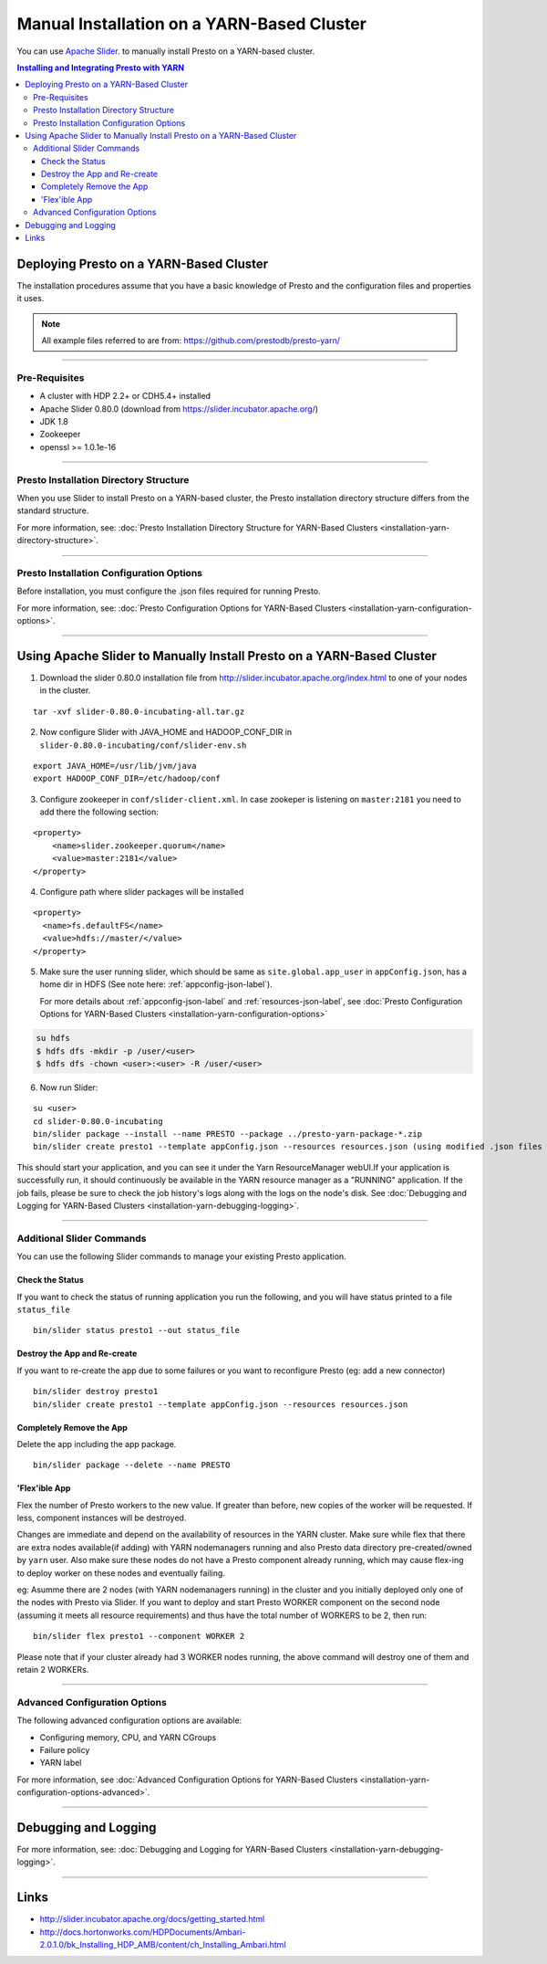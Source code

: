 ﻿===========================================
Manual Installation on a YARN-Based Cluster
===========================================

You can use `Apache Slider`_. to manually install Presto on a YARN-based cluster.

.. contents:: Installing and Integrating Presto with YARN

Deploying Presto on a YARN-Based Cluster
========================================

The installation procedures assume that you have a basic knowledge of Presto
and the configuration files and properties it uses.

.. note::

  All example files referred to are from:
  https://github.com/prestodb/presto-yarn/

-----

Pre-Requisites
--------------

-  A cluster with HDP 2.2+ or CDH5.4+ installed
-  Apache Slider 0.80.0 (download from https://slider.incubator.apache.org/)
-  JDK 1.8
-  Zookeeper
-  openssl >= 1.0.1e-16

  .. _Package: https:www.teradata.com/presto
  .. _Apache slider: https://slider.incubator.apache.org/

.. 
  BELOW CONTENT IS GENERATED BY PANDOC FROM PRESTO-YARN README.md file, except
  - added pre-requisities section
  - inner links got fixed
  - links section updates
  - added note where example files are stored

-----

Presto Installation Directory Structure
---------------------------------------

When you use Slider to install Presto on a YARN-based cluster, the Presto 
installation directory structure differs from the standard structure.

For more information, see: :doc:`Presto Installation Directory Structure for YARN-Based Clusters <installation-yarn-directory-structure>`.

-----

Presto Installation Configuration Options
-----------------------------------------

Before installation, you must configure the .json files required for running Presto.

For more information, see: :doc:`Presto Configuration Options for YARN-Based Clusters <installation-yarn-configuration-options>`.

-----

Using Apache Slider to Manually Install Presto on a YARN-Based Cluster
======================================================================

1. Download the slider 0.80.0 installation file from
   http://slider.incubator.apache.org/index.html to one of your nodes in
   the cluster.

::

    tar -xvf slider-0.80.0-incubating-all.tar.gz

2. Now configure Slider with JAVA\_HOME and HADOOP\_CONF\_DIR in
   ``slider-0.80.0-incubating/conf/slider-env.sh``

::

    export JAVA_HOME=/usr/lib/jvm/java
    export HADOOP_CONF_DIR=/etc/hadoop/conf

3. Configure zookeeper in ``conf/slider-client.xml``. In case zookeper
   is listening on ``master:2181`` you need to add there the following
   section:

::

      <property>
          <name>slider.zookeeper.quorum</name>
          <value>master:2181</value>
      </property>

4. Configure path where slider packages will be installed

::

      <property>
        <name>fs.defaultFS</name>
        <value>hdfs://master/</value>
      </property>

5. Make sure the user running slider, which should be same as
   ``site.global.app_user`` in ``appConfig.json``, has a home dir in
   HDFS (See note here: :ref:`appconfig-json-label`).

   For more details about :ref:`appconfig-json-label` and 
   :ref:`resources-json-label`, see :doc:`Presto Configuration Options for YARN-Based Clusters <installation-yarn-configuration-options>`

.. code-block:: none

    su hdfs
    $ hdfs dfs -mkdir -p /user/<user>
    $ hdfs dfs -chown <user>:<user> -R /user/<user>

6. Now run Slider:

::

    su <user>
    cd slider-0.80.0-incubating
    bin/slider package --install --name PRESTO --package ../presto-yarn-package-*.zip
    bin/slider create presto1 --template appConfig.json --resources resources.json (using modified .json files as per your requirement)

This should start your application, and you can see it under the Yarn
ResourceManager webUI.If your application is successfully run, it should continuously be available in the 
YARN resource manager as a "RUNNING" application. If the job fails, please be sure to check the job history's logs 
along with the logs on the node's disk. See :doc:`Debugging and Logging for YARN-Based Clusters <installation-yarn-debugging-logging>`.

-----

Additional Slider Commands
--------------------------

You can use the following Slider commands to manage your existing Presto
application.

.. _check-status-label:

Check the Status
^^^^^^^^^^^^^^^^

If you want to check the status of running application you run the
following, and you will have status printed to a file ``status_file``

::

    bin/slider status presto1 --out status_file

Destroy the App and Re-create
^^^^^^^^^^^^^^^^^^^^^^^^^^^^^

If you want to re-create the app due to some failures or you want to
reconfigure Presto (eg: add a new connector)

::

    bin/slider destroy presto1
    bin/slider create presto1 --template appConfig.json --resources resources.json

Completely Remove the App
^^^^^^^^^^^^^^^^^^^^^^^^^

Delete the app including the app package.


::

     bin/slider package --delete --name PRESTO

'Flex'ible App
^^^^^^^^^^^^^^

Flex the number of Presto workers to the new value. If greater than
before, new copies of the worker will be requested. If less, component
instances will be destroyed.

Changes are immediate and depend on the availability of resources in the
YARN cluster. Make sure while flex that there are extra nodes
available(if adding) with YARN nodemanagers running and also Presto data
directory pre-created/owned by ``yarn`` user. Also make sure these nodes
do not have a Presto component already running, which may cause flex-ing
to deploy worker on these nodes and eventually failing.

eg: Asumme there are 2 nodes (with YARN nodemanagers running) in the
cluster and you initially deployed only one of the nodes with Presto via
Slider. If you want to deploy and start Presto WORKER component on the
second node (assuming it meets all resource requirements) and thus have
the total number of WORKERS to be 2, then run:

::

    bin/slider flex presto1 --component WORKER 2

Please note that if your cluster already had 3 WORKER nodes running, the
above command will destroy one of them and retain 2 WORKERs.

-----

Advanced Configuration Options
------------------------------

The following advanced configuration options are available:

+ Configuring memory, CPU, and YARN CGroups
+ Failure policy
+ YARN label

For more information, see :doc:`Advanced Configuration Options for YARN-Based Clusters <installation-yarn-configuration-options-advanced>`.

-----

Debugging and Logging
=====================

For more information, see: :doc:`Debugging and Logging for YARN-Based Clusters <installation-yarn-debugging-logging>`.

-----

Links
=====

-  http://slider.incubator.apache.org/docs/getting\_started.html
-  http://docs.hortonworks.com/HDPDocuments/Ambari-2.0.1.0/bk\_Installing\_HDP\_AMB/content/ch\_Installing\_Ambari.html
